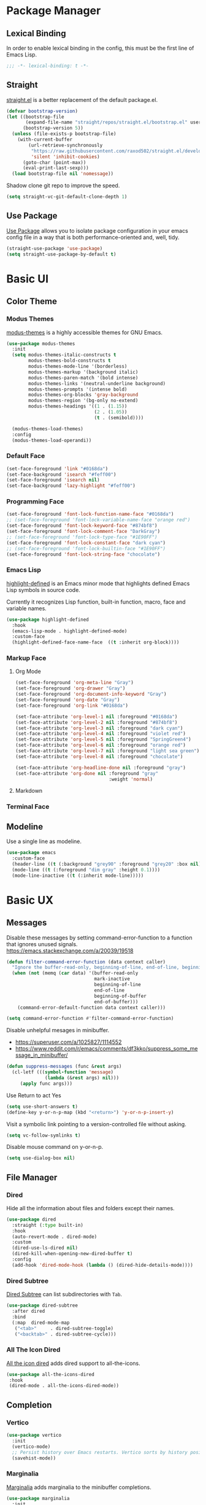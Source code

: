 * Package Manager
** Lexical Binding
In order to enable lexical binding in the config, this must be the first line of Emacs Lisp.
#+begin_src emacs-lisp
;;; -*- lexical-binding: t -*-
#+end_src

** Straight
[[https://github.com/raxod502/straight.el][straight.el]] is a better replacement of the default package.el.
#+begin_src emacs-lisp
(defvar bootstrap-version)
(let ((bootstrap-file
       (expand-file-name "straight/repos/straight.el/bootstrap.el" user-emacs-directory))
      (bootstrap-version 5))
  (unless (file-exists-p bootstrap-file)
    (with-current-buffer
        (url-retrieve-synchronously
         "https://raw.githubusercontent.com/raxod502/straight.el/develop/install.el"
         'silent 'inhibit-cookies)
      (goto-char (point-max))
      (eval-print-last-sexp)))
  (load bootstrap-file nil 'nomessage))
#+end_src

Shadow clone git repo to improve the speed.
#+begin_src emacs-lisp
(setq straight-vc-git-default-clone-depth 1)
#+end_src

** Use Package
[[https://github.com/jwiegley/use-package][Use Package]] allows you to isolate package configuration in your emacs config file in a way that is both performance-oriented and, well, tidy.
#+begin_src emacs-lisp
(straight-use-package 'use-package)
(setq straight-use-package-by-default t)
#+end_src

* Basic UI
# TODO: disable highlight face or make it inherit current face, like region
# TODO: Transparent fringe foreground and background.
** Color Theme
*** Modus Themes
# PATCH: Color Theme
# TODO: merge customize color into modus-themes
[[https://protesilaos.com/emacs/modus-themes][modus-themes]] is a highly accessible themes for GNU Emacs.
#+begin_src emacs-lisp
(use-package modus-themes
  :init
  (setq modus-themes-italic-constructs t
        modus-themes-bold-constructs t
        modus-themes-mode-line '(borderless)
        modus-themes-markup '(background italic)
        modus-themes-paren-match '(bold intense)
        modus-themes-links '(neutral-underline background)
        modus-themes-prompts '(intense bold)
        modus-themes-org-blocks 'gray-background
        modus-themes-region '(bg-only no-extend)
        modus-themes-headings '((1 . (1.15))
                                (2 . (1.05))
                                (t . (semibold))))

  (modus-themes-load-themes)
  :config
  (modus-themes-load-operandi))
#+end_src

*** Default Face
# PATCH: Color Theme
#+begin_src emacs-lisp
(set-face-foreground 'link "#0168da")
(set-face-background 'isearch "#feff00")
(set-face-foreground 'isearch nil)
(set-face-background 'lazy-highlight "#feff00")
#+end_src

*** Programming Face
# PATCH: Color Theme
#+begin_src emacs-lisp
(set-face-foreground 'font-lock-function-name-face "#0168da")
;; (set-face-foreground 'font-lock-variable-name-face "orange red")
(set-face-foreground 'font-lock-keyword-face "#874bf8")
(set-face-foreground 'font-lock-comment-face "DarkGray")
;; (set-face-foreground 'font-lock-type-face "#1E90FF")
(set-face-foreground 'font-lock-constant-face "dark cyan")
;; (set-face-foreground 'font-lock-builtin-face "#1E90FF")
(set-face-foreground 'font-lock-string-face "chocolate")
#+end_src

*** Emacs Lisp
[[https://github.com/Fanael/highlight-defined][highlight-defined]] is an Emacs minor mode that highlights defined Emacs Lisp symbols in source code.

Currently it recognizes Lisp function, built-in function, macro, face and variable names.
#+begin_src emacs-lisp
(use-package highlight-defined
  :hook
  (emacs-lisp-mode . highlight-defined-mode)
  :custom-face
  (highlight-defined-face-name-face  ((t :inherit org-block))))
#+end_src

*** Markup Face
**** Org Mode
# PATCH: Color Theme
#+begin_src emacs-lisp
(set-face-foreground 'org-meta-line "Gray")
(set-face-foreground 'org-drawer "Gray")
(set-face-foreground 'org-document-info-keyword "Gray")
(set-face-foreground 'org-date "Gray")
(set-face-foreground 'org-link "#0168da")

(set-face-attribute 'org-level-1 nil :foreground "#0168da")
(set-face-attribute 'org-level-2 nil :foreground "#874bf8")
(set-face-attribute 'org-level-3 nil :foreground "dark cyan")
(set-face-attribute 'org-level-4 nil :foreground "violet red")
(set-face-attribute 'org-level-5 nil :foreground "SpringGreen4")
(set-face-attribute 'org-level-6 nil :foreground "orange red")
(set-face-attribute 'org-level-7 nil :foreground "light sea green")
(set-face-attribute 'org-level-8 nil :foreground "chocolate")

(set-face-attribute 'org-headline-done nil :foreground "gray")
(set-face-attribute 'org-done nil :foreground "gray"
                                  :weight 'normal)
#+end_src

**** Markdown
# TODO: markdown heading faces

*** Terminal Face
# TODO: fd directories color

** Modeline
# PATCH: Color Theme
Use a single line as modeline.
#+begin_src emacs-lisp
(use-package emacs
  :custom-face
  (header-line ((t (:background "grey90" :foreground "grey20" :box nil))))
  (mode-line ((t (:foreground "dim gray" :height 0.1))))
  (mode-line-inactive ((t (:inherit mode-line)))))
#+end_src

* Basic UX
** Messages
Disable these messages by setting command-error-function to a function that ignores unused signals.
https://emacs.stackexchange.com/a/20039/19518
#+begin_src emacs-lisp
(defun filter-command-error-function (data context caller)
  "Ignore the buffer-read-only, beginning-of-line, end-of-line, beginning-of-buffer, end-of-buffer signals; pass the rest to the default handler."
  (when (not (memq (car data) '(buffer-read-only
                                mark-inactive
                                beginning-of-line
                                end-of-line
                                beginning-of-buffer
                                end-of-buffer)))
    (command-error-default-function data context caller)))

(setq command-error-function #'filter-command-error-function)
#+end_src

Disable unhelpful mesages in minibuffer.
- https://superuser.com/a/1025827/1114552
- https://www.reddit.com/r/emacs/comments/df3kko/suppress_some_message_in_minibuffer/

#+begin_src emacs-lisp
(defun suppress-messages (func &rest args)
  (cl-letf (((symbol-function 'message)
              (lambda (&rest args) nil)))
     (apply func args)))
#+end_src

# PATCH: UX or Suppress Messages
Use Return to act Yes
#+begin_src emacs-lisp
(setq use-short-answers t)
(define-key y-or-n-p-map (kbd "<return>") 'y-or-n-p-insert-y)
#+end_src

Visit a symbolic link pointing to a version-controlled file without asking.
#+begin_src emacs-lisp
(setq vc-follow-symlinks t)
#+end_src

Disable mouse command on y-or-n-p.
#+begin_src emacs-lisp
(setq use-dialog-box nil)
#+end_src

** File Manager
*** Dired
Hide all the information about files and folders except their names.
#+begin_src emacs-lisp
(use-package dired
  :straight (:type built-in)
  :hook
  (auto-revert-mode . dired-mode)
  :custom
  (dired-use-ls-dired nil)
  (dired-kill-when-opening-new-dired-buffer t)
  :config
  (add-hook 'dired-mode-hook (lambda () (dired-hide-details-mode))))
#+end_src

*** Dired Subtree
[[https://github.com/Fuco1/dired-hacks#dired-subtree][Dired Subtree]] can list subdirectories with ~Tab~.
#+begin_src emacs-lisp
(use-package dired-subtree
  :after dired
  :bind
  (:map  dired-mode-map
   ("<tab>"     . dired-subtree-toggle)
   ("<backtab>" . dired-subtree-cycle)))
#+end_src

*** All The Icon Dired
[[https://github.com/jtbm37/all-the-icons-dired][All the icon dired]] adds dired support to all-the-icons.
#+begin_src emacs-lisp
(use-package all-the-icons-dired
 :hook
 (dired-mode . all-the-icons-dired-mode))
#+end_src

** Completion
*** Vertico
#+begin_src emacs-lisp
(use-package vertico
  :init
  (vertico-mode)
  ;; Persist history over Emacs restarts. Vertico sorts by history position.
  (savehist-mode))
#+end_src

*** Marginalia
[[https://github.com/minad/marginalia][Marginalia]] adds marginalia to the minibuffer completions.
# TODO: show more characters with M-x
#+begin_src emacs-lisp
(use-package marginalia
  :init
  (marginalia-mode))
#+end_src

*** Orderless
[[https://github.com/oantolin/orderless][Orderless]] is a completion style that matches multiple regexps in any order.
#+begin_src emacs-lisp
;; Optionally use the `orderless' completion style.
(use-package orderless
  :init
  (setq completion-styles '(orderless basic)
        completion-category-defaults nil
        completion-category-overrides '((file (styles partial-completion)))))
#+end_src

** Search
*** Consult
[[https://github.com/minad/consult][consult]] allows you to quickly select an item from a list of candidates that you're searching for.
#+begin_src emacs-lisp
(use-package consult
  :bind
  ("s-f"   . consult-line)
  ("s-F"   . consult-ripgrep)
  ("s-b"   . consult-project-buffer)
  ("s-B"   . consult-buffer)
  :config
  ;; Record recent files, call consult-recent-file.
  (recentf-mode))
#+end_src
** Prompt
*** Embark
[[https://github.com/oantolin/embark][Embark]] is a Emacs Mini-Buffer Actions Rooted in Keymaps.
#+begin_src emacs-lisp
(use-package embark
  :bind
  (("C-." . embark-act)         ;; pick some comfortable binding
   ("C-;" . embark-dwim)        ;; good alternative: M-.
   ("C-h B" . embark-bindings)) ;; alternative for `describe-bindings'
  :init
  ;; Optionally replace the key help with a completing-read interface
  (setq prefix-help-command #'embark-prefix-help-command)
  :config
  ;; Hide the mode line of the Embark live/completions buffers
  (add-to-list 'display-buffer-alist
               '("\\`\\*Embark Collect \\(Live\\|Completions\\)\\*"
                 nil
                 (window-parameters (mode-line-format . none)))))

;; Consult users will also want the embark-consult package.
(use-package embark-consult
  :after (embark consult)
  :demand t ; only necessary if you have the hook below
  ;; if you want to have consult previews as you move around an
  ;; auto-updating embark collect buffer
  :hook
  (embark-collect-mode . consult-preview-at-point-mode))
#+end_src

* Window Management
** Session
[[https://github.com/iqbalansari/restart-emacs][restart-emacs]] offers a command ~restart-emacs~.
#+begin_src emacs-lisp
(use-package restart-emacs)
#+end_src

Associate [[https://github.com/willbchang/alfred-open-in-editor][alfred-open-in-editor]] to open folder in a new frame by ~emacsclient~.
#+begin_src emacs-lisp
(server-start)
#+end_src

** Window
# PATCH: UX
No popup windows.
#+begin_src emacs-lisp
(setq pop-up-windows nil)
#+end_src

** Frame
*** Keybindings
| Keybindings         | Features                     |
|---------------------+------------------------------|
| ~Command + Q~         | Quit Emacs                   |
| ~Command + N~         | Create new frame             |
| ~Command + `~         | Change to other frame        |
| ~Shift + Command + W~ | Close current window         |
| ~Ctrl + Command + F~  | Set/Unset window full screen |

** Buffer
*** Keybindings
| Keybindings | Features              |
|-------------+-----------------------|
| ~Command + P~ | Find File in Project  |
| ~Command + W~ | Close Current Buffer  |
| ~Command + [~ | Go to previous Buffer |
| ~Command + ]~ | Go to next Buffer     |
| ~Command + T~ | Create New Buffer     |
| ~Command + S~ | Save Buffer           |
| ~Command + ,~ | Open config file |
| ~Command + .~ | Reload init file |

*** Behaviors
# PATCH: UX
# TODO: Set init and fallback buffer to untitle instead of *scratch*.
Save files automatically.
#+begin_src emacs-lisp
(auto-save-visited-mode 1)
#+end_src

Save file silently.
#+begin_src emacs-lisp
(setq save-silently t)
#+end_src

Ensure files end with newline.
#+begin_src emacs-lisp
(setq require-final-newline t)
#+end_src

Revert (update) buffers automatically when underlying files are changed externally.
#+begin_src emacs-lisp
(global-auto-revert-mode t)
#+end_src

Set initial buffer mode to org-mode.
#+begin_src emacs-lisp
(setq-default initial-major-mode 'org-mode)
#+end_src

Save cursor position for each file.
#+begin_src emacs-lisp
(save-place-mode t)
#+end_src

Disable the ring bell when scroll beyond the document.
#+begin_src emacs-lisp
(setq ring-bell-function 'ignore)
#+end_src

Disable automatic backup~ file.
#+begin_src emacs-lisp
(setq make-backup-files nil)
#+end_src

Delete trailing whitespace on save.
#+begin_src emacs-lisp
(add-hook 'write-file-hooks 'delete-trailing-whitespace nil t)
#+end_src

* Word Processing
# TODO: Lock file with password and TouchID, like Notes.app
# TODO: (Global) Replace with the context preview like swiper.
# FIX: line height English 中文 😊
** Basic Features
*** Displaying Text
**** Font
English font refer to early-init.el ~default-frame-alist~.
**** Keybindings
| Keybindings | Features            |
|-------------+---------------------|
| ~Command + +~ | Increase text scale |
| ~Command + =~ | Increase text scale |
| ~Command + -~ | Decrease text scale |
| ~Command + 0~ | Reset text scale    |

**** Behaviors
# PATCH: UX
Improve the readability by increasing line spacing.
#+begin_src emacs-lisp
(setq-default line-spacing 0.1)
#+end_src

Highlight urls and make them clickable.
#+begin_src emacs-lisp
(global-goto-address-mode 1)
#+end_src

Highlight paired brackets, includes (), [], {} and so on...
#+begin_src emacs-lisp
(use-package paren
  :config
  (show-paren-mode 1))
#+end_src

*** Moving Cursor
**** Keybindings
Make ~Command/Option + ArrowKey~ behaves like MacOS app.

| Keybindings   | Features                          |
|---------------+-----------------------------------|
| ~Command + ↑~ | Move to the top of the file       |
| ~Command + ↓~ | Move to the bottom of the file    |
| ~Command + ←~ | Move to the beginning of the line |
| ~Command + →~ | Move to the end of the line       |

*** Searching Text
# TODO: Disable persistant highlight
**** Keybindings
| Keybindings         | Features                      |
|---------------------+-------------------------------|
| ~Command + F~         | Search text in Buffer         |
| ~Shift + Command + F~ | Search text in current folder |

*** Selecting Text
**** Keybindings
| Keybindings         | Features                               |
|---------------------+----------------------------------------|
| ~Command + A~         | Select all the content in current file |
| ~Shift + ↑~           | Select one line up                     |
| ~Shift + ↓~           | Select one line down                   |
| ~Shift + ←~           | Select one character left              |
| ~Shift + →~           | Select one character right             |
| ~Shift + Option + ←~  | Select one word left                   |
| ~Shift + Option + →~  | Select one word right                  |
| ~Shift + Command + ↑~ | Select to ttop of the file             |
| ~Shift + Command + ↓~ | Select to bottom of the file           |
| ~Shift + Command + ←~ | Select to the beginning of the line   |
| ~Shift + Command + →~ | Select to the end of the line          |

**** Behaviors
Highlight selection with system accent color.
#+begin_src emacs-lisp
(set-face-attribute 'region nil :background "#fccae2")
#+end_src

*** Editing Text
**** Keybindings
| Keybindings                 | Features                                         |
|-----------------------------+--------------------------------------------------|
| ~Command + C~                 | Copy text                                        |
| ~Command + X~                 | Cut text                                         |
| ~Command + V~                 | Paste text                                       |
| ~Command + Return~            | Force newline                                    |
| ~Command + Backspace~         | Delete current line from cursor to the beginning |
| ~Command + Shift + Backspace~ | Delete whole line entirely                       |
| ~Command + /~                 | Comment/Uncomment line(s)                        |

**** Behaviors
# PATCH: Mac Native Keybinding
Only cut text with selection.
  #+begin_src emacs-lisp
(setq mark-even-if-inactive nil)
#+end_src

# PATCH: UX
Auto pair brackets, quotes etc.
#+begin_src emacs-lisp
(electric-pair-mode 1)
#+end_src

Do not indent on newlines.
#+begin_src emacs-lisp
(electric-indent-mode -1)
#+end_src

Overwrite selection on pasting.
#+begin_src emacs-lisp
(delete-selection-mode 1)
#+end_src

Indent with 2 space.
#+begin_src emacs-lisp
(setq-default indent-tabs-mode nil)
(setq-default tab-width 2)
(setq indent-line-function 'insert-tab)
#+end_src

**** Undo
Increase undo limit.
#+begin_src emacs-lisp
;; default is 160000
(setq undo-limit 800000)
;; default is 240000
(setq undo-strong-limit 12000000)
;; default is 24000000
(setq undo-outer-limit 120000000)
#+end_src
** Vim Emulator
[[https://github.com/emacs-evil/evil][Evil]] is an extensible vi layer for Emacs. It emulates the main features of Vim, and provides facilities for writing custom extensions.
*** Evil
#+begin_src emacs-lisp
(use-package evil
  :bind
  (:map evil-normal-state-map
        ("j"   . evil-next-visual-line)
        ("k"   . evil-previous-visual-line)
   :map evil-motion-state-map
        ;; Make Return open link in org-mode.
        ("RET" . nil))
  :init
  (setq evil-want-keybinding nil)
  ;; Make Tab in org mode works normally.
  (setq evil-want-C-i-jump nil)
  ;; Set Evil cursor color and styles in different situations.
  (setq evil-emacs-state-cursor 'bar)
  (setq evil-normal-state-cursor '(box "deep pink"))
  (setq evil-insert-state-cursor '(bar "deep pink"))
  (setq evil-visual-state-cursor '(hollow "deep pink"))
  (setq evil-operator-state-cursor '(evil-half-cursor "deep pink"))
  (setq evil-replace-state-cursor '(hbar "deep pink"))
  :config
  (evil-mode 1)
  ;; https://stackoverflow.com/a/10166400/9984029
  ;; Make ESC cancel selection in insert mode.
  (defun evil-escape-cancel-selection-first ()
    "In evil insert state, make ESC to cancel selection first, then press ESC to go to normal state."
    (interactive)
    (if (and delete-selection-mode transient-mark-mode mark-active)
        (setq deactivate-mark  t)
      (evil-normal-state)))
  (define-key evil-insert-state-map [escape] 'evil-escape-cancel-selection-first)
  ;; Consist keybinding for text movements.
  (define-key evil-normal-state-map "\C-e" 'end-of-line)
  (define-key evil-insert-state-map "\C-e" 'end-of-line)
  (define-key evil-visual-state-map "\C-e" 'end-of-line)
  (define-key evil-motion-state-map "\C-e" 'end-of-line)
  (define-key evil-normal-state-map "\C-f" 'forward-char)
  (define-key evil-insert-state-map "\C-f" 'forward-char)
  (define-key evil-insert-state-map "\C-f" 'forward-char)
  (define-key evil-normal-state-map "\C-b" 'backward-char)
  (define-key evil-insert-state-map "\C-b" 'backward-char)
  (define-key evil-visual-state-map "\C-b" 'backward-char)
  (define-key evil-normal-state-map "\C-n" 'next-line)
  (define-key evil-insert-state-map "\C-n" 'next-line)
  (define-key evil-visual-state-map "\C-n" 'next-line)
  (define-key evil-normal-state-map "\C-p" 'previous-line)
  (define-key evil-insert-state-map "\C-p" 'previous-line)
  (define-key evil-visual-state-map "\C-p" 'previous-line)
  :custom
  ;; Do not echo the state in minibuffer.
  (evil-echo-state nil)
  ;; Use native keybindings on insert state.
  (evil-disable-insert-state-bindings t)
  ;; Records changes to separate undo instead of a big one in insert state.
  (evil-want-fine-undo t))
#+end_src

*** Evil Collection
# FIX: which-key diff-hl cannot use evil
[[https://github.com/emacs-evil/evil-collection][evil-collection]] provides evil-friendly bindings for many modes.
#+begin_src emacs-lisp
(use-package evil-collection
  :after evil
  :config
  (setq evil-collection-mode-list '(dired magit which-key diff-hl))
  (evil-collection-init))
#+end_src

*** Evil Surround
[[https://github.com/emacs-evil/evil-surround][evil-surround]] makes surround text with paired symbols easily.
#+begin_src emacs-lisp
(use-package evil-surround
  :after evil
  :config
  (global-evil-surround-mode 1)
  ;; Use non-spaced pairs when surrounding with an opening brace.
  ;; Insert zero width space for org inline markup.
  ;; FIX: have to run Command + . again.
  (evil-add-to-alist 'evil-surround-pairs-alist
                      ?\( '("(" . ")")
                      ?\[ '("[" . "]")
                      ?\{ '("{" . "}")
                      ?\* '("\x200B*" . "*\x200B")
                      ?\+ '("\x200B+" . "+\x200B")
                      ?\/ '("\x200B/" . "/\x200B")
                      ?\~ '("\x200B~" . "~\x200B")
                      ?\= '("\x200B=" . "=\x200B")
                      ?\$ '("\x200B$" . "$\x200B")
                      ?\_ '("\x200B_" . "_\x200B")))
#+end_src

*** Evil Snip
# TODO: first match background to orange
[[https://github.com/hlissner/evil-snipe][Evil Snip]] enables incremental highlighting, repeat searches with ​~f~​, ~F~, ~t~ and ~T~.
#+begin_src emacs-lisp
(use-package evil-snipe
  :custom-face
  (evil-snipe-matches-face ((t (:inherit region :background "#feff00"))))
  :config
  (evil-snipe-override-mode t))
#+end_src

*** Evil Goggles
# TODO: use same color as diff hl
[[https://github.com/edkolev/evil-goggles][Evil Goggles]] displays visual hint on evil edit operations.
#+begin_src emacs-lisp
(use-package evil-goggles
  :config
  (evil-goggles-mode)

  ;; optionally use diff-mode's faces; as a result, deleted text
  ;; optionally use diff-mode's faces; as a result, deleted text
  ;; will be highlighed with `diff-removed` face which is typically
  ;; some red color (as defined by the color theme)
  ;; other faces such as `diff-added` will be used for other actions
  (evil-goggles-use-diff-faces))
#+end_src

*** Evil Nerd Commenter
[[https://github.com/redguardtoo/evil-nerd-commenter][evil-nerd-commenter]] (un)comments lines efficiently.
#+begin_src emacs-lisp
(use-package evil-nerd-commenter
  :bind
   (("s-/" . evilnc-comment-or-uncomment-lines)))
#+end_src

*** Avy
[[https://github.com/abo-abo/avy][Avy]] is for jumping to visible text using a char-based decision tree.
# TODO: Change avy leading face color
#+begin_src emacs-lisp
(use-package avy
  :bind
  (("s-l" . avy-goto-line)
   :map evil-normal-state-map
        ("gt" . avy-goto-char)
        ("gf" . avy-goto-char)
        ("gs" . avy-goto-char-2)
        ("gl" . avy-goto-line)))
#+end_src

** Undo
*** Undo Fu
[[https://gitlab.com/ideasman42/emacs-undo-fu][Undo Fu]] is a simple, stable linear undo with redo.
#+begin_src emacs-lisp
(use-package undo-fu
  :bind
  (("s-z" . undo-fu-only-undo)
   ("s-Z" . undo-fu-only-redo)
   :map evil-normal-state-map
    ("u"   . undo-fu-only-undo)
    ("C-r" . undo-fu-only-redo))
  :custom
  (undo-fu-allow-undo-in-region t))
#+end_src

*** Undo fu Session
[[https://gitlab.com/ideasman42/emacs-undo-fu-session][Undo fu session]] writes undo/redo information upon file save which is restored where possible when the file is loaded again.
#+begin_src emacs-lisp
(use-package undo-fu-session
  :config
  (setq undo-fu-session-incompatible-files '("/COMMIT_EDITMSG\\'" "/git-rebase-todo\\'"))
  (global-undo-fu-session-mode))
#+end_src

*** Undo Highlight
[[https://github.com/casouri/undo-hl][undo hl]] highlights undo operations, like evil-goggles.
# FIX: became default face after redo. https://github.com/casouri/undo-hl/issues/6
#+begin_src emacs-lisp
(use-package undo-hl
  :straight (undo-hl :type git :host github :repo "casouri/undo-hl")
  :hook
  (text-mode . undo-hl-mode))
#+end_src

** Rainbow Delimiters
[[https://github.com/Fanael/rainbow-delimiters][rainbow-delimiters]] is a "rainbow parentheses"-like mode which highlights delimiters such as parentheses, brackets or braces according to their depth.
#+begin_src emacs-lisp
(use-package rainbow-delimiters
  :hook
  ((prog-mode . rainbow-delimiters-mode)
   (latex-mode . rainbow-delimiters-mode))
  :config
  (set-face-attribute 'rainbow-delimiters-unmatched-face nil
                      :foreground 'unspecified
                      :inherit 'error
                      :strike-through t))
#+end_src

** Super Save
# TODO: setup backup in one folder https://www.emacswiki.org/emacs/BackupDirectory
[[https://github.com/bbatsov/super-save][Super Save]] auto-saves your buffers, when certain events happen.
#+begin_src emacs-lisp
(use-package super-save
  :config
  (super-save-mode 1))
#+end_src

** Sudo Edit
[[https://github.com/nflath/sudo-edit][Sudo Edit]] can edit read only file.
#+begin_src emacs-lisp
(use-package sudo-edit)
#+end_src

** Large File
[[https://github.com/m00natic/vlfi/][vlf]] can make you view large files in Emacs.
#+begin_src emacs-lisp
(use-package vlf
  :custom
  (vlf-application 'dont-ask))
#+end_src

** Multiple Cursors
# TODO: Change cursor color.
# TODO: Make PR to support undo-fu.
# TODO: Add cursor with option + click.
# FIXME: Redo change cursor position.
[[https://github.com/magnars/multiple-cursors.el][multiple-cursors]] for emacs.
#+begin_src emacs-lisp
(use-package multiple-cursors
  :bind
   (("s-d" . mc/mark-next-like-this)
    ("s-D" . mc/mark-all-like-this)
    :map mc/keymap
     ("<return>" . newline))
  :custom
  ;; Make mc slicent instead of asking almost every action.
  (mc/always-run-for-all t))
#+end_src

** Yasnippet
https://github.com/joaotavora/yasnippet
* Markup Languages
** Org Mode
*** Config
# FIX: Make not*Bold*AtAll work!
#      https://stackoverflow.com/a/24540651/9984029
#      https://emacs-china.org/t/orgmode/9740
# TODO: Do not truncate org table
#       https://github.com/misohena/phscroll
[[https://orgmode.org/][Org]] is a highly flexible structured plain text file format.
#+begin_src emacs-lisp
(use-package org
  :straight (:type built-in)
  :hook
  (org-mode . org-indent-mode)
  :bind
  (:map org-mode-map
        ("<M-S-left>"  . nil)
        ("<M-S-right>" . nil)
        ("<M-left>"    . left-word)
        ("<M-right>"   . right-word)
        ("<C-S-right>" . org-shiftmetaright)
        ("<C-S-left>"  . org-shiftmetaleft)
        ("<C-right>"   . org-metaright)
        ("<C-left>"    . org-metaleft))
  :init
  ;; FIX: not working sometimes.
  ;; Enable shift selection in insert and visual mode.
  (add-hook 'evil-insert-state-entry-hook
            (lambda()
              (setq org-support-shift-select 'always)))
  (add-hook 'evil-normal-state-entry-hook
            (lambda()
              (setq org-support-shift-select nil)))
  (add-hook 'evil-visual-state-entry-hook
            (lambda()
              (setq org-support-shift-select 'always)))

  :custom
  ;; Fold all contents on opening a org file.
  (org-startup-folded t)
  ;; Disable reindent on every time editing code block.
  (org-src-preserve-indentation nil)
  (org-edit-src-content-indentation 0)
  ;; Use return to open link.
  (org-return-follows-link t)
  ;; Always display images.
  (org-startup-with-inline-images t)
  ;; Do not display image actual width, set to 500px by default.
  (org-image-actual-width 500)
  ;; Always download and display remote images.
  (org-display-remote-inline-image 'download)
  ;; Turncate lines
  (org-startup-truncated nil)
  ;; Export org to pdf through latex, support Chinese.
  (org-latex-pdf-process '("xelatex -interaction nonstopmode %f" "xelatex -interaction nonstopmode %f"))
  :config
  ;; Add REVIEW to org todo keywords.
  (setq org-todo-keywords '((sequence "TODO" "REVIEW" "DONE")))
  ;; Make verbatim with highlight text background.
  (add-to-list 'org-emphasis-alist
             '("=" (:background "#fef7ca")))
  ;; Make deletion(obsolote) text foreground with dark gray.
  (add-to-list 'org-emphasis-alist
             '("+" (:foreground "dark gray"
                    :strike-through t)))
  ;; TODO: Replace with gray background.
  ;; Make code style around with box.
  (add-to-list 'org-emphasis-alist
             '("~" (:box (:line-width 1
                          :color "grey75"
                          :style released-button)))))
#+end_src

*** Org Appear
[[https://github.com/awth13/org-appear][Org Appear]] toggles visibility of hidden Org mode element parts upon entering and leaving an element.
# FIX: not working in latex frament
#+begin_src emacs-lisp
(use-package org-appear
  :hook
  (org-mode . org-appear-mode)
  :config
  ;; Instant toggle raw format on insert mode
  ;; FIX: not working well
  (setq org-appear-trigger 'manual)
  (add-hook 'evil-insert-state-entry-hook #'org-appear-manual-start nil t)
  (add-hook 'evil-insert-state-exit-hook #'org-appear-manual-stop nil t)
  ;; Hide emphasis makers.
  (setq org-hide-emphasis-markers t)
  ;; Prettify things like \pi, sub/super script.
  (setq org-pretty-entities t)
  ;; Hide keywords like #+TITLE:
  (setq org-hidden-keywords '(title email date author))
  :custom
  (org-appear-delay 0)
  (org-appear-autolinks t)
  (org-appear-autoentities t)
  (org-appear-autokeywords t)
  (org-appear-autosubmarkers t))
#+end_src

*** Xenops
  $r_{xx} =  \frac{\Sigma(X - \bar{X})(Y - \bar{Y})}{NS_{x}S_{y}}$

# FIX: inline CJK
[[https://github.com/dandavison/xenops][xenops]] is an editing environment for LaTeX mathematical documents with async rendering.
#   (kill-buffer "*Xenops-Doctor*")
#+begin_src emacs-lisp
(use-package xenops
  ;; :hook
  ;; (org-mode . xenops-mode)
  :bind
  (:map xenops-mode-map
   ;; FIX: xenops overrides the default paste behavior with xenops-handle-paste through xenops-util-define-key-with-fallback in xenops-define-key which breaks the delete-selection-mode
   ("s-v" . yank))
  :config
  ;; Suppress xenops startup messages.
  (advice-add 'xenops-mode :around #'suppress-messages)
  (setq xenops-math-image-scale-factor 1.8))
#+end_src

*** Org Surround Markup
Surround selection with org mode markup.
https://github.com/alphapapa/unpackaged.el#surround-region-with-emphasis-or-syntax-characters
# TODO: https://emacs-china.org/t/org-mode/597/51
#   1. org heading ending with x200b
#   2. make x200b invisible
#   3. auto delete x200b with backspace
#   4. combine link code with surround markup
#   5. https://github.com/zk-phi/electric-spacing
#+begin_src emacs-lisp
;;;###autoload
(defmacro org-surround-markup (&rest keys)
  "Define and bind interactive commands for each of KEYS that surround the region or insert text.
Commands are bound in `org-mode-map' to each of KEYS.  If the
region is active, commands surround it with the key character,
otherwise call `org-self-insert-command'."
  `(progn
     ,@(cl-loop for key in keys
                for name = (intern (concat "unpackaged/org-maybe-surround-" key))
                for docstring = (format "If region is active, surround it with \"%s\", otherwise call `org-self-insert-command'." key)
                collect `(defun ,name ()
                           ,docstring
                           (interactive)
                           (if (region-active-p)
                               (let ((beg (region-beginning))
                                     (end (region-end)))
                                 (save-excursion
                                   (goto-char end)
                                   (insert ,key)
                                   (insert-char #x200b) ;; Insert zero width space to make inline markup work.
                                   (goto-char beg)
                                   (insert-char #x200b)
                                   (insert ,key)))
                             (call-interactively #'org-self-insert-command)))
                collect `(define-key org-mode-map (kbd ,key) #',name))))

(org-surround-markup "~" "=" "*" "/" "_" "+" "$")
#+end_src

*** Org Mouse
Support mouse click.
#+begin_src emacs-lisp
(use-package org-mouse
  :straight (:type built-in))
#+end_src

*** Org Modern
[[https://github.com/minad/org-modern][org-modern]] styles headlines, keywords, tables and source blocks by using font locking and text properties.
#+begin_src emacs-lisp
(use-package org-modern
  :hook
  (org-mode . org-modern-mode)
  :custom
  (org-modern-star ["›"] )
  (org-modern-hide-stars nil)
  ;; Use valign instead
  (org-modern-table nil))
#+end_src

** Markdown Mode
[[https://github.com/jrblevin/markdown-mode][Markdown]] allows you to write using an easy-to-read, easy-to-write plain text format.
#+begin_src emacs-lisp
(use-package markdown-mode
  :commands (markdown-mode gfm-mode)
  :mode (("README\\.md\\'" . gfm-mode)
         ("\\.md\\'" . markdown-mode)
         ("\\.markdown\\'" . markdown-mode))
  :init (setq markdown-command "multimarkdown"))
#+end_src

* Script Languages
** Apple Script
https://github.com/emacsorphanage/applescript-mode
#+begin_src emacs-lisp
(use-package applescript-mode)
#+end_src

* Data Format
** YAML
[[https://yaml.org/][YAML]] is a human friendly data serialization language for all programming languages.
#+begin_src emacs-lisp
(use-package yaml-mode
  :mode
  (("\\.yaml\\'" . yaml-mode)
   ("\\.yml\\'" . yaml-mode)))
#+end_src

** JSON
# TODO: JSON Formatter
[[https://json.org][JSON]] (JavaScript Object Notation) is a lightweight data-interchange format.
#+begin_src emacs-lisp
(use-package json-mode
  :defer t)
#+end_src

* Version Control
** Magit
# TODO: auto save file(s) when calling magit
# TODO: cancel selection with ESC.
# TODO: one buffer split window on commit message
[[https://github.com/magit/magit][Magit]] is an interface for [[https://git-scm.com/][Git]] inside Emacs.
#+begin_src emacs-lisp
(use-package magit
  :bind
  (("s-k" . magit)
   :map transient-base-map
   ("<escape>" . transient-quit-one))
  :custom
  (magit-diff-refine-hunk t)
  (magit-save-repository-buffers 'dontask)
  ;; Disable ulgy bitmap in fringe in magit mode.
  (magit-section-visibility-indicator nil)
  :config
  ;; https://manuel-uberti.github.io/emacs/2018/02/17/magit-bury-buffer/
  (evil-define-key 'normal magit-status-mode-map (kbd "q") 'magit-kill-buffers)

  (defun magit-kill-buffers ()
    "Restore window configuration and kill all Magit buffers."
    (interactive)
    (let ((buffers (magit-mode-get-buffers)))
      (magit-restore-window-configuration)
      (mapc #'kill-buffer buffers))))
#+end_src

** Git Modes
[[https://github.com/magit/git-modes/][git-modes]] is Emacs major modes for Git configuration files.
#+begin_src emacs-lisp
(use-package git-modes
  :defer t)
#+end_src

** Diff HL
[[https://github.com/dgutov/diff-hl][diff-hl]] highlights uncommitted changes in the left fringe.
#+begin_src emacs-lisp
(use-package diff-hl
  :init
  (add-hook 'magit-pre-refresh-hook 'diff-hl-magit-pre-refresh)
  (add-hook 'magit-post-refresh-hook 'diff-hl-magit-post-refresh)
  :config
  (global-diff-hl-mode)
  ;; Highlight changes on editing.
  (diff-hl-flydiff-mode)
  ;; Makes fringe and margin react to mouse clicks to show the curresponding hunk.
  ;; FIX: not working by default
  ;; (diff-hl-show-hunk-mouse-mode)
  :custom
  (diff-hl-draw-borders nil)
  :custom-face
  (diff-hl-change ((t (:background "#8fe9e3"))))
  (diff-hl-insert ((t (:background "#80f1a4"))))
  (diff-hl-delete ((t (:background "#f5cce1")))))
#+end_src

* Terminal Emulator
** Exec Path From Shell
# FIX: git XDG path not working.
# FIX: https://emacs-china.org/t/exec-path-from-shell/2515/9
[[https://github.com/purcell/exec-path-from-shell][exec-path-from-shell]] ensures environment variables inside Emacs look the same as in the user's shell.
#+begin_src emacs-lisp
(use-package exec-path-from-shell
  :custom
  ;; No warnings, please! I don't care!
  (exec-path-from-shell-warn-duration-millis 99999)
  :config
  (exec-path-from-shell-initialize))
#+end_src

** Vterm
# FIX: Word wrap eats one char in the end
[[https://github.com/akermu/emacs-libvterm][Vterm]] is fully capable, fast, and it can seamlessly handle large outputs.
#+begin_src emacs-lisp
(use-package vterm
  :bind
  (:map vterm-mode-map
   ("s-k"           . vterm-clear)
   ("<s-left>"      . vterm-send-C-a)
   ("<s-right>"     . vterm-send-C-e)
   ("<s-backspace>" . vterm-send-C-u)
   ("C-c"           . vterm-send-C-c))
  :custom
  (vterm-always-compile-module t)
  :config
  ;; Disable evil mode for vterm.
  (evil-set-initial-state 'vterm-mode 'emacs)
  ;; FIX: Close vterm buffer without confriming.
  (setq kill-buffer-query-functions nil))
#+end_src

** Vterm Toggle
[[https://github.com/jixiuf/vterm-toggle][vterm-toggle]] toggles between the vterm buffer and whatever buffer you are editing.
#+begin_src emacs-lisp
(use-package vterm-toggle
  :bind
  (("C-`"        . vterm-toggle)
   :map vterm-mode-map
   ("<C-return>" . vterm-toggle-insert-cd))
  :config
  ;; Display vterm at bottom.
  (add-to-list 'display-buffer-alist
               '((lambda(bufname _) (with-current-buffer bufname
                                      (or (equal major-mode 'vterm-mode)
                                          (equal bufname vterm-buffer-name))))
                 (display-buffer-reuse-window display-buffer-in-side-window)
                 (side . bottom)
                 (dedicated . t)
                 (reusable-frames . visible)
                 (window-height . 0.3))))
#+end_src

* Chinese Optimization
# TODO: Slipt word https://github.com/cireu/jieba.el or use https://developer.apple.com/documentation/corefoundation/cfstringtokenizer-rf8
** Display
[[https://github.com/casouri/valign][valign]] can properly align tables containing variable-pitch font, CJK characters and images.
#+begin_src emacs-lisp
(use-package valign
  ;; :hook
  ;; FIX: Performance is lack, cause slow movement.
  ;; Waiting for the author to rewrite the package https://github.com/casouri/valign/issues/29
  ;; ((markdown-mode org-mode) . valign-mode)
  :config
  (setq valign-fancy-bar 1))
#+end_src

** Search
[[https://github.com/cute-jumper/pinyinlib.el][Pinyinlib]] is a elisp library for converting first letter of Pinyin to Simplified/Traditional Chinese characters.
#+begin_src emacs-lisp
(use-package pinyinlib
  :config
  ;; https://emacs-china.org/t/vertico/17913/3
  (defun completion--regex-pinyin (str)
    (orderless-regexp (pinyinlib-build-regexp-string str)))
  (add-to-list 'orderless-matching-styles 'completion--regex-pinyin))
#+end_src

[[https://github.com/laishulu/evil-pinyin][evil-pinyin]]: Search Chinese characters with the first letter of Pinyin.
#+begin_src emacs-lisp
(use-package evil-pinyin
  :config
  (evil-select-search-module 'evil-search-module 'evil-search)
  (global-evil-pinyin-mode))
#+end_src

[[https://github.com/cute-jumper/ace-pinyin][ace-pinyin]] make you jump to Chinese character by pinyin with avy.
#+begin_src emacs-lisp
(use-package ace-pinyin
  :config
  (ace-pinyin-global-mode t))
#+end_src

** Input Method
[[https://github.com/laishulu/emacs-smart-input-source][sis]] can auto switch to English input method and save the previous input method when entering Evil normal mode, restore the saved input method when switching back to Evil insert mode.
# FIX: Check evil state and set input method when refousing Emacs.
# FIX: sis-context-mode cannot detect org mode heading correctly.
#+begin_src emacs-lisp
(use-package sis
  :config
  (sis-ism-lazyman-config
   "com.apple.keylayout.US"
   "com.apple.inputmethod.SCIM.ITABC")
  (sis-global-respect-mode t)
  (sis-global-context-mode t)
  ;; Improve typing fluency experience.
  (set-language-environment "UTF-8"))
#+end_src

** Keybindings
Make keybindings work under Chinese input method.

| Keybindings | Chinese Keybindings | Features              |
|-------------+---------------------+-----------------------|
| ~Command + [~ | ~Command + 】~        | Go to previous Buffer |
| ~Command + ]~ | ~Command + 【~        | Go to next Buffer     |
| ~Command + ,~ | ~Command + ，~        | Open config file      |
| ~Command + ,~ | ~Command + 。~        | Reload init file      |
| ~Control + ·~ | ~Control + `~         | Toggle vterm          |
# FIX: M-· is not recognized
